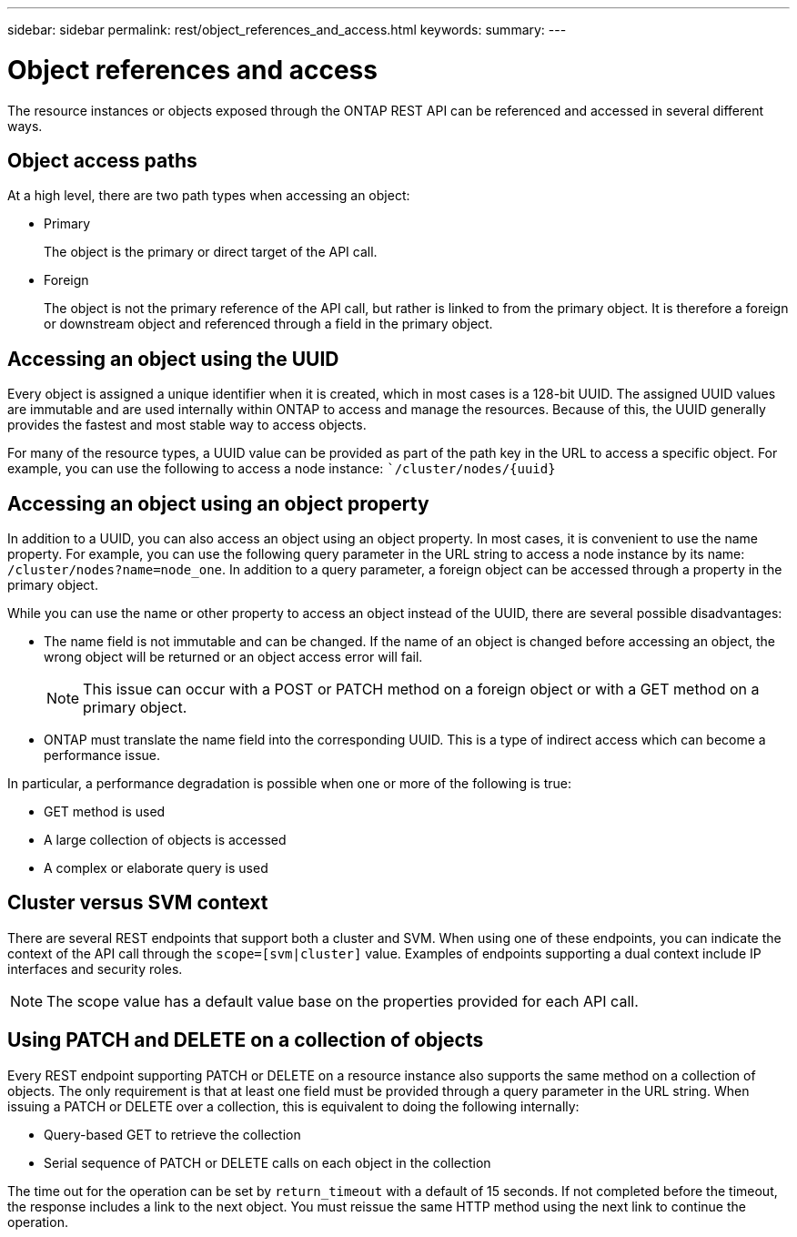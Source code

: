 ---
sidebar: sidebar
permalink: rest/object_references_and_access.html
keywords:
summary:
---

= Object references and access
:hardbreaks:
:nofooter:
:icons: font
:linkattrs:
:imagesdir: ../media/

[.lead]
The resource instances or objects exposed through the ONTAP REST API can be referenced and accessed in several different ways.

== Object access paths

At a high level, there are two path types when accessing an object:

* Primary
+
The object is the primary or direct target of the API call.

* Foreign
+
The object is not the primary reference of the API call, but rather is linked to from the primary object. It is therefore a foreign or downstream object and referenced through a field in the primary object.

== Accessing an object using the UUID

Every object is assigned a unique identifier when it is created, which in most cases is a 128-bit UUID. The assigned UUID values are immutable and are used internally within ONTAP to access and manage the resources. Because of this, the UUID generally provides the fastest and most stable way to access objects.

For many of the resource types, a UUID value can be provided as part of the path key in the URL to access a specific object. For example, you can use the following to access a node instance: ``/cluster/nodes/{uuid}`

== Accessing an object using an object property

In addition to a UUID, you can also access an object using an object property. In most cases, it is convenient to use the name property. For example, you can use the following query parameter in the URL string to access a node instance by its name: `/cluster/nodes?name=node_one`. In addition to a query parameter, a foreign object can be accessed through a property in the primary object.

While you can use the name or other property to access an object instead of the UUID, there are several possible disadvantages:

* The name field is not immutable and can be changed. If the name of an object is changed before accessing an object, the wrong object will be returned or an object access error will fail.
+
[NOTE]
This issue can occur with a POST or PATCH method on a foreign object or with a GET method on a primary object.

* ONTAP must translate the name field into the corresponding UUID. This is a type of indirect access which can become a performance issue.

In particular, a performance degradation is possible when one or more of the following is true:

* GET method is used
* A large collection of objects is accessed
* A complex or elaborate query is used

== Cluster versus SVM context

There are several REST endpoints that support both a cluster and SVM. When using one of these endpoints, you can indicate the context of the API call through the `scope=[svm|cluster]` value. Examples of endpoints supporting a dual context include IP interfaces and security roles.

[NOTE]
The scope value has a default value base on the properties provided for each API call.

== Using PATCH and DELETE on a collection of objects

Every REST endpoint supporting PATCH or DELETE on a resource instance also supports the same method on a collection of objects. The only requirement is that at least one field must be provided through a query parameter in the URL string. When issuing a PATCH or DELETE over a collection, this is equivalent to doing the following internally:

* Query-based GET to retrieve the collection
* Serial sequence of PATCH or DELETE calls on each object in the collection

The time out for the operation can be set by `return_timeout` with a default of 15 seconds. If not completed before the timeout, the response includes a link to the next object. You must reissue the same HTTP method using the next link to continue the operation.
